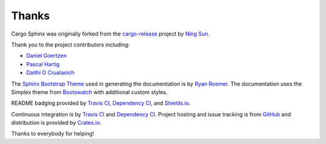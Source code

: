 Thanks
======
Cargo Sphinx was originally forked from the `cargo-release`_ project by
`Ning Sun`_.

.. _cargo-release: https://github.com/sunng87/cargo-release
.. _Ning Sun: https://github.com/sunng87

Thank you to the project contributors including:

- `Daniel Goertzen <https://github.com/goertzenator>`_
- `Pascal Hartig <https://github.com/passy>`_
- `Daithi O Crualaoich <https://github.com/daithiocrualaoich>`_

The `Sphinx Bootstrap Theme`_ used in generating the documentation is by
`Ryan Roemer`_. The documentation uses the Simplex theme from Bootswatch_ with
additional custom styles.

.. _Sphinx Bootstrap Theme: https://github.com/ryan-roemer/sphinx-bootstrap-theme
.. _Ryan Roemer: https://github.com/ryan-roemer
.. _Bootswatch: http://bootswatch.com

README badging provided by `Travis CI`_, `Dependency CI`_, and `Shields.io`_.

.. _Travis CI: https://travis-ci.org
.. _Dependency CI: https://dependencyci.com
.. _Shields.io: https://shields.io

Continuous integration is by `Travis CI`_ and `Dependency CI`_. Project hosting
and issue tracking is from `GitHub`_ and distribution is provided by
`Crates.io`_.

.. _GitHub: https://github.com
.. _Crates.io: https://crates.io

Thanks to everybody for helping!
